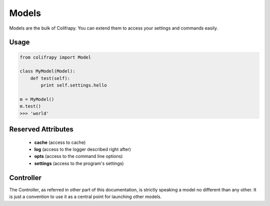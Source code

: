 Models
======
Models are the bulk of Colifrapy. You can extend them to access your settings and commands easily.


Usage
-----

.. code-block:: python

    from colifrapy import Model

    class MyModel(Model):
        def test(self):
            print self.settings.hello

    m = MyModel()
    m.test()
    >>> 'world'



Reserved Attributes
-------------------

    - **cache** (access to cache)
    - **log** (access to the logger described right after)
    - **opts** (access to the command line options)
    - **settings** (access to the program's settings)

Controller
----------
The Controller, as referred in other part of this documentation, is strictly speaking a model no different than any other. It is just a convention to use it as a central point for launching other models.
